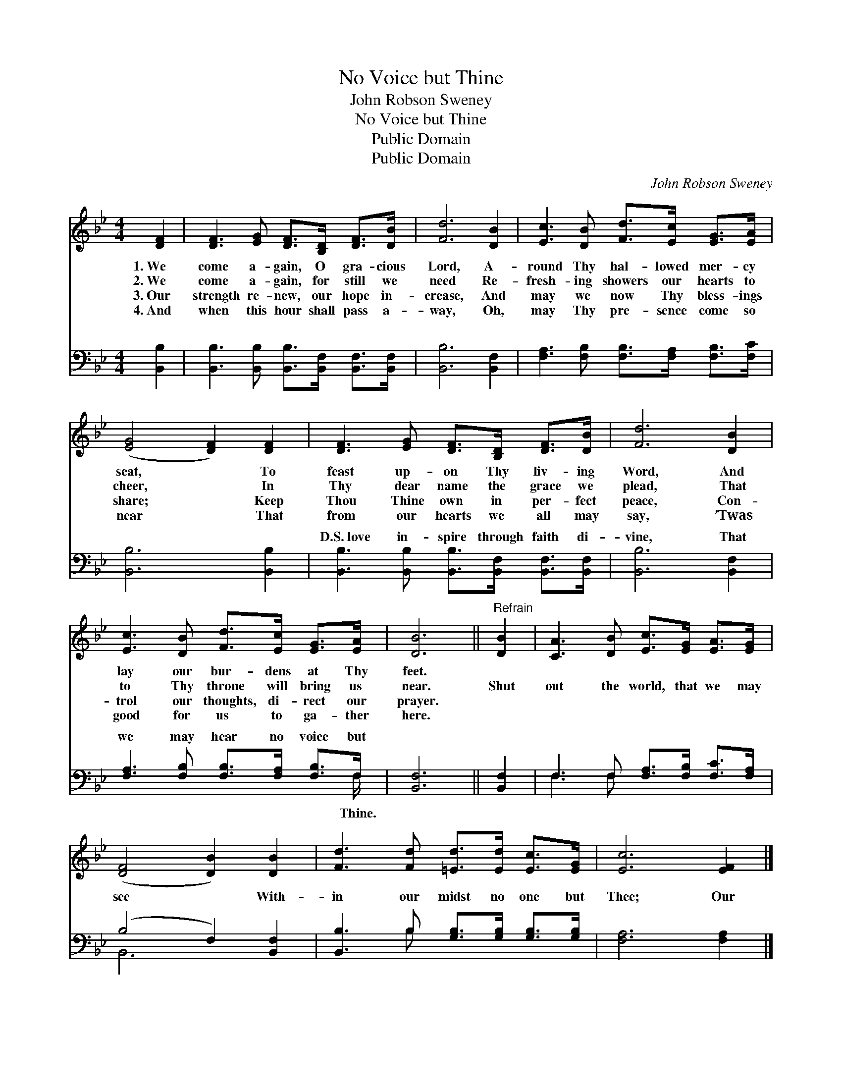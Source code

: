 X:1
T:No Voice but Thine
T:John Robson Sweney
T:No Voice but Thine
T:Public Domain
T:Public Domain
C:John Robson Sweney
Z:Public Domain
%%score 1 ( 2 3 )
L:1/8
M:4/4
K:Bb
V:1 treble 
V:2 bass 
V:3 bass 
V:1
 [DF]2 | [DF]3 [EG] [DF]>[B,D] [DF]>[DB] | [Fd]6 [DB]2 | [Ec]3 [DB] [Fd]>[Ec] [EG]>[EA] | %4
w: 1.~We|come a- gain, O gra- cious|Lord, A-|round Thy hal- lowed mer- cy|
w: 2.~We|come a- gain, for still we|need Re-|fresh- ing showers our hearts to|
w: 3.~Our|strength re- new, our hope in-|crease, And|may we now Thy bless- ings|
w: 4.~And|when this hour shall pass a-|way, Oh,|may Thy pre- sence come so|
 ([EG]4 [DF]2) [DF]2 | [DF]3 [EG] [DF]>[B,D] [DF]>[DB] | [Fd]6 [DB]2 | %7
w: seat, * To|feast up- on Thy liv- ing|Word, And|
w: cheer, * In|Thy dear name the grace we|plead, That|
w: share; * Keep|Thou Thine own in per- fect|peace, Con-|
w: near * That|from our hearts we all may|say, ’Twas|
 [Ec]3 [DB] [Fd]>[Ec] [EG]>[EA] | [DB]6 ||"^Refrain" [DB]2 | [CA]3 [DB] [Ec]>[EG] [EA]>[EG] | %11
w: lay our bur- dens at Thy|feet.|||
w: to Thy throne will bring us|near.|Shut|out the world, that we may|
w: trol our thoughts, di- rect our|prayer.|||
w: good for us to ga- ther|here.|||
 ([DF]4 [DB]2) [DB]2 | [Fd]3 [Fd] [=Ed]>[Ed] [Ec]>[EG] | [Ec]6 [EF]2 |] %14
w: |||
w: see * With-|in our midst no one but|Thee; Our|
w: |||
w: |||
V:2
 [B,,B,]2 | [B,,B,]3 [B,,B,] [B,,B,]>[B,,F,] [B,,F,]>[B,,F,] | [B,,B,]6 [B,,F,]2 | %3
w: ~|~ ~ ~ ~ ~ ~|~ ~|
 [F,A,]3 [F,B,] [F,B,]>[F,A,] [F,B,]>[F,C] | [B,,B,]6 [B,,B,]2 | %5
w: ~ ~ ~ ~ ~ ~|~ ~|
 [B,,B,]3 [B,,B,] [B,,B,]>[B,,F,] [B,,F,]>[B,,F,] | [B,,B,]6 [B,,F,]2 | %7
w: D.S.~love in- spire through faith di-|vine, That|
 [F,A,]3 [F,B,] [F,B,]>[F,A,] [F,B,]>F, | [B,,F,]6 || [B,,F,]2 | %10
w: we may hear no voice but|||
 F,3 F, [F,A,]>[F,B,] [F,C]>[F,A,] | (B,4 F,2) [B,,F,]2 | [B,,B,]3 B, [G,B,]>[G,B,] [G,B,]>[G,B,] | %13
w: |||
 [F,A,]6 [F,A,]2 |] %14
w: |
V:3
 x2 | x8 | x8 | x8 | x8 | x8 | x8 | x15/2 F,/ | x6 || x2 | F,3 F, x4 | B,,6 x2 | x3 B, x4 | x8 |] %14
w: |||||||Thine.|||||||

